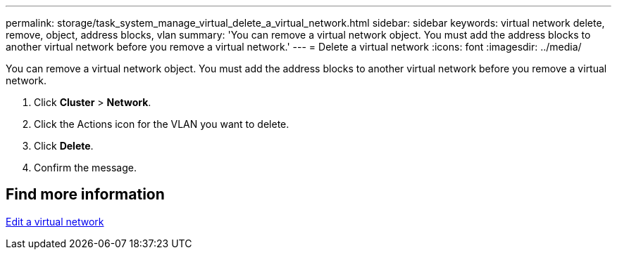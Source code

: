 ---
permalink: storage/task_system_manage_virtual_delete_a_virtual_network.html
sidebar: sidebar
keywords: virtual network delete, remove, object, address blocks, vlan
summary: 'You can remove a virtual network object. You must add the address blocks to another virtual network before you remove a virtual network.'
---
= Delete a virtual network
:icons: font
:imagesdir: ../media/

[.lead]
You can remove a virtual network object. You must add the address blocks to another virtual network before you remove a virtual network.

. Click *Cluster* > *Network*.
. Click the Actions icon for the VLAN you want to delete.
. Click *Delete*.
. Confirm the message.

== Find more information

xref:task_system_manage_virtual_edit_a_virtual_network.adoc[Edit a virtual network]
